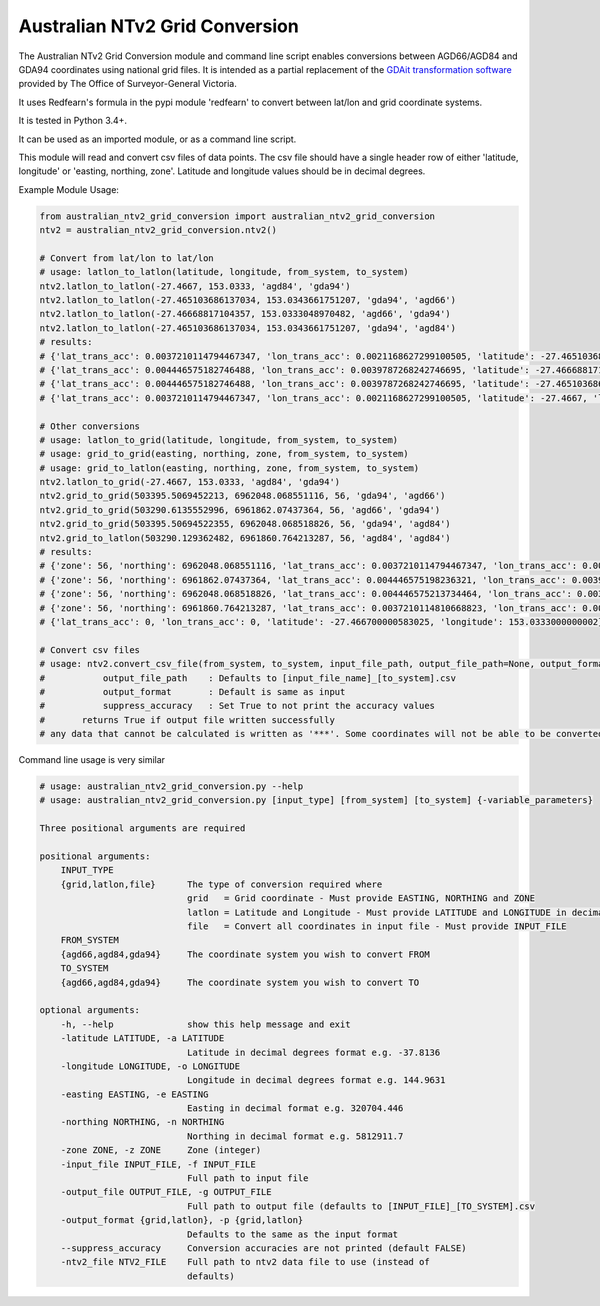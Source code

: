 *******************************
Australian NTv2 Grid Conversion
*******************************

The Australian NTv2 Grid Conversion module and command line script enables conversions between AGD66/AGD84 and GDA94 coordinates using national grid files.
It is intended as a partial replacement of the `GDAit transformation software <http://www.dtpli.vic.gov.au/property-and-land-titles/geodesy/geocentric-datum-of-australia-1994-gda94/gda94-useful-tools>`_ provided by The Office of Surveyor-General Victoria.

It uses Redfearn's formula in the pypi module 'redfearn' to convert between lat/lon and grid coordinate systems.

It is tested in Python 3.4+.

It can be used as an imported module, or as a command line script.

This module will read and convert csv files of data points.
The csv file should have a single header row of either 'latitude, longitude' or 'easting, northing, zone'.
Latitude and longitude values should be in decimal degrees.

Example Module Usage:

.. code:: python

    from australian_ntv2_grid_conversion import australian_ntv2_grid_conversion
    ntv2 = australian_ntv2_grid_conversion.ntv2()

    # Convert from lat/lon to lat/lon
    # usage: latlon_to_latlon(latitude, longitude, from_system, to_system)
    ntv2.latlon_to_latlon(-27.4667, 153.0333, 'agd84', 'gda94')
    ntv2.latlon_to_latlon(-27.465103686137034, 153.0343661751207, 'gda94', 'agd66')
    ntv2.latlon_to_latlon(-27.46668817104357, 153.0333048970482, 'agd66', 'gda94')
    ntv2.latlon_to_latlon(-27.465103686137034, 153.0343661751207, 'gda94', 'agd84')
    # results:
    # {'lat_trans_acc': 0.0037210114794467347, 'lon_trans_acc': 0.0021168627299100505, 'latitude': -27.465103686137034, 'longitude': 153.0343661751207}
    # {'lat_trans_acc': 0.004446575182746488, 'lon_trans_acc': 0.0039787268242746695, 'latitude': -27.46668817104357, 'longitude': 153.0333048970482}
    # {'lat_trans_acc': 0.004446575182746488, 'lon_trans_acc': 0.0039787268242746695, 'latitude': -27.465103686137034, 'longitude': 153.0343661751207}
    # {'lat_trans_acc': 0.0037210114794467347, 'lon_trans_acc': 0.0021168627299100505, 'latitude': -27.4667, 'longitude': 153.0333}

    # Other conversions
    # usage: latlon_to_grid(latitude, longitude, from_system, to_system)
    # usage: grid_to_grid(easting, northing, zone, from_system, to_system)
    # usage: grid_to_latlon(easting, northing, zone, from_system, to_system)
    ntv2.latlon_to_grid(-27.4667, 153.0333, 'agd84', 'gda94')
    ntv2.grid_to_grid(503395.5069452213, 6962048.068551116, 56, 'gda94', 'agd66')
    ntv2.grid_to_grid(503290.6135552996, 6961862.07437364, 56, 'agd66', 'gda94')
    ntv2.grid_to_grid(503395.50694522355, 6962048.068518826, 56, 'gda94', 'agd84')
    ntv2.grid_to_latlon(503290.129362482, 6961860.764213287, 56, 'agd84', 'agd84')
    # results:
    # {'zone': 56, 'northing': 6962048.068551116, 'lat_trans_acc': 0.0037210114794467347, 'lon_trans_acc': 0.0021168627299100505, 'easting': 503395.5069452213}
    # {'zone': 56, 'northing': 6961862.07437364, 'lat_trans_acc': 0.004446575198236321, 'lon_trans_acc': 0.003978726821685475, 'easting': 503290.6135552996}
    # {'zone': 56, 'northing': 6962048.068518826, 'lat_trans_acc': 0.004446575213734464, 'lon_trans_acc': 0.003978726819093661, 'easting': 503395.50694522355}
    # {'zone': 56, 'northing': 6961860.764213287, 'lat_trans_acc': 0.0037210114810668823, 'lon_trans_acc': 0.002116862746774709, 'easting': 503290.1293624824}
    # {'lat_trans_acc': 0, 'lon_trans_acc': 0, 'latitude': -27.466700000583025, 'longitude': 153.0333000000002}

    # Convert csv files
    # usage: ntv2.convert_csv_file(from_system, to_system, input_file_path, output_file_path=None, output_format='', suppress_accuracy=False)
    #           output_file_path    : Defaults to [input_file_name]_[to_system].csv
    #           output_format       : Default is same as input
    #           suppress_accuracy   : Set True to not print the accuracy values
    #       returns True if output file written successfully
    # any data that cannot be calculated is written as '***'. Some coordinates will not be able to be converted as they may be invalid data, or fall outside the grid file area.

Command line usage is very similar

.. code:: python

    # usage: australian_ntv2_grid_conversion.py --help
    # usage: australian_ntv2_grid_conversion.py [input_type] [from_system] [to_system] {-variable_parameters}

    Three positional arguments are required

    positional arguments:
        INPUT_TYPE
        {grid,latlon,file}      The type of conversion required where
                                grid   = Grid coordinate - Must provide EASTING, NORTHING and ZONE
                                latlon = Latitude and Longitude - Must provide LATITUDE and LONGITUDE in decimal degrees
                                file   = Convert all coordinates in input file - Must provide INPUT_FILE
        FROM_SYSTEM
        {agd66,agd84,gda94}     The coordinate system you wish to convert FROM
        TO_SYSTEM
        {agd66,agd84,gda94}     The coordinate system you wish to convert TO

    optional arguments:
        -h, --help              show this help message and exit
        -latitude LATITUDE, -a LATITUDE
                                Latitude in decimal degrees format e.g. -37.8136
        -longitude LONGITUDE, -o LONGITUDE
                                Longitude in decimal degrees format e.g. 144.9631
        -easting EASTING, -e EASTING
                                Easting in decimal format e.g. 320704.446
        -northing NORTHING, -n NORTHING
                                Northing in decimal format e.g. 5812911.7
        -zone ZONE, -z ZONE     Zone (integer)
        -input_file INPUT_FILE, -f INPUT_FILE
                                Full path to input file
        -output_file OUTPUT_FILE, -g OUTPUT_FILE
                                Full path to output file (defaults to [INPUT_FILE]_[TO_SYSTEM].csv
        -output_format {grid,latlon}, -p {grid,latlon}
                                Defaults to the same as the input format
        --suppress_accuracy     Conversion accuracies are not printed (default FALSE)
        -ntv2_file NTV2_FILE    Full path to ntv2 data file to use (instead of
                                defaults)
